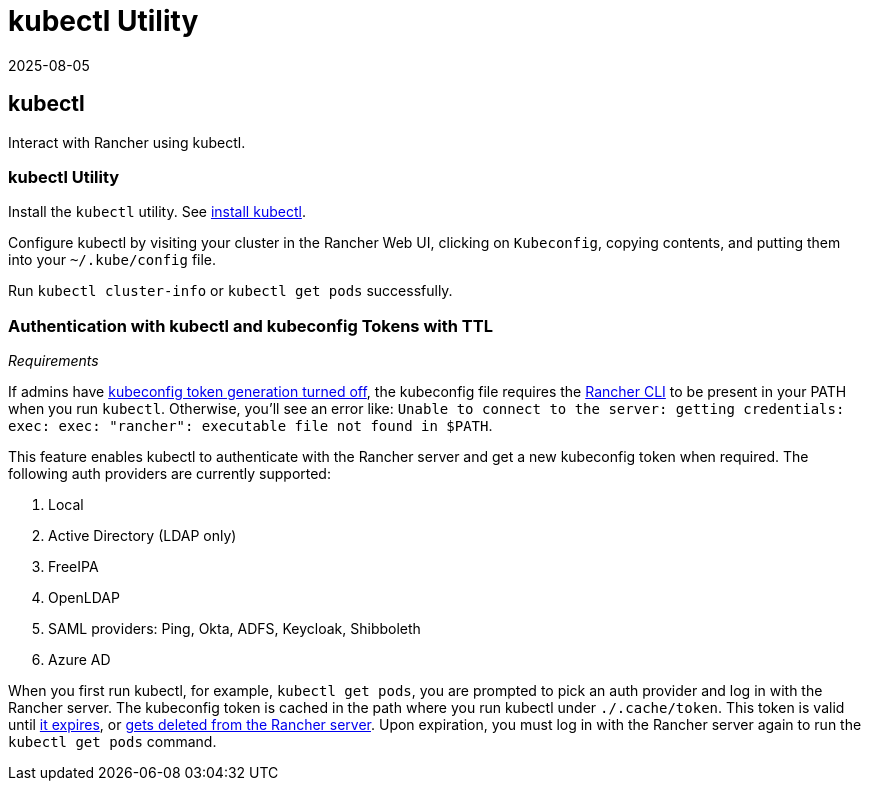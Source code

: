 = kubectl Utility
:revdate: 2025-08-05
:page-revdate: {revdate}

== kubectl

Interact with Rancher using kubectl.

=== kubectl Utility

Install the `kubectl` utility. See https://kubernetes.io/docs/tasks/tools/install-kubectl/[install kubectl].

Configure kubectl by visiting your cluster in the Rancher Web UI, clicking on `Kubeconfig`, copying contents, and putting them into your `~/.kube/config` file.

Run `kubectl cluster-info` or `kubectl get pods` successfully.

=== Authentication with kubectl and kubeconfig Tokens with TTL

_Requirements_

If admins have xref:api/api-tokens.adoc#_disable_tokens_in_generated_kubeconfigs[kubeconfig token generation turned off], the kubeconfig file requires the xref:rancher-admin/cli/rancher-cli.adoc[Rancher CLI] to be present in your PATH when you run `kubectl`. Otherwise, you'll see an error like:
`Unable to connect to the server: getting credentials: exec: exec: "rancher": executable file not found in $PATH`.

This feature enables kubectl to authenticate with the Rancher server and get a new kubeconfig token when required. The following auth providers are currently supported:

. Local
. Active Directory (LDAP only)
. FreeIPA
. OpenLDAP
. SAML providers: Ping, Okta, ADFS, Keycloak, Shibboleth
. Azure AD

When you first run kubectl, for example, `kubectl get pods`, you are prompted to pick an auth provider and log in with the Rancher server. The kubeconfig token is cached in the path where you run kubectl under `./.cache/token`. This token is valid until xref:api/api-tokens.adoc#_disable_tokens_in_generated_kubeconfigs[it expires], or xref:api/api-tokens.adoc#_deleting_tokens[gets deleted from the Rancher server]. Upon expiration, you must log in with the Rancher server again to run the `kubectl get pods` command.
